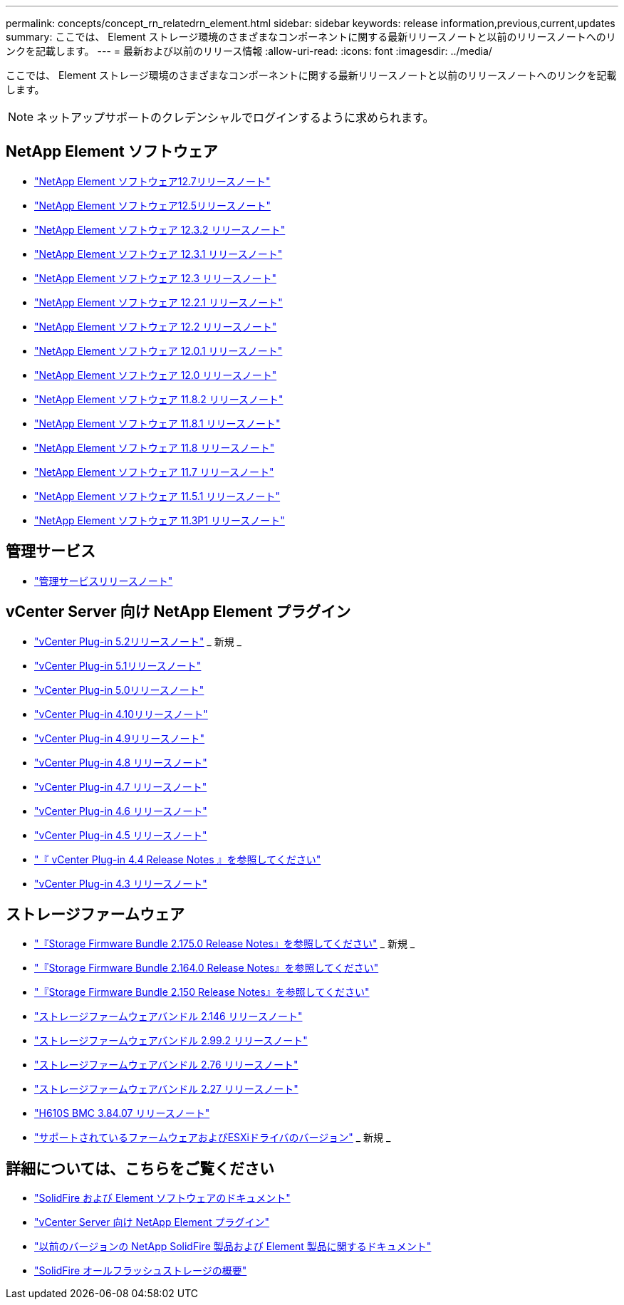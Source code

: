 ---
permalink: concepts/concept_rn_relatedrn_element.html 
sidebar: sidebar 
keywords: release information,previous,current,updates 
summary: ここでは、 Element ストレージ環境のさまざまなコンポーネントに関する最新リリースノートと以前のリリースノートへのリンクを記載します。 
---
= 最新および以前のリリース情報
:allow-uri-read: 
:icons: font
:imagesdir: ../media/


[role="lead"]
ここでは、 Element ストレージ環境のさまざまなコンポーネントに関する最新リリースノートと以前のリリースノートへのリンクを記載します。


NOTE: ネットアップサポートのクレデンシャルでログインするように求められます。



== NetApp Element ソフトウェア

* https://library.netapp.com/ecm/ecm_download_file/ECMLP2884468["NetApp Element ソフトウェア12.7リリースノート"^]
* https://library.netapp.com/ecm/ecm_download_file/ECMLP2882193["NetApp Element ソフトウェア12.5リリースノート"^]
* https://library.netapp.com/ecm/ecm_download_file/ECMLP2881056["NetApp Element ソフトウェア 12.3.2 リリースノート"^]
* https://library.netapp.com/ecm/ecm_download_file/ECMLP2878089["NetApp Element ソフトウェア 12.3.1 リリースノート"^]
* https://library.netapp.com/ecm/ecm_download_file/ECMLP2876498["NetApp Element ソフトウェア 12.3 リリースノート"^]
* https://library.netapp.com/ecm/ecm_download_file/ECMLP2877210["NetApp Element ソフトウェア 12.2.1 リリースノート"^]
* https://library.netapp.com/ecm/ecm_download_file/ECMLP2873789["NetApp Element ソフトウェア 12.2 リリースノート"^]
* https://library.netapp.com/ecm/ecm_download_file/ECMLP2877208["NetApp Element ソフトウェア 12.0.1 リリースノート"^]
* https://library.netapp.com/ecm/ecm_download_file/ECMLP2865022["NetApp Element ソフトウェア 12.0 リリースノート"^]
* https://library.netapp.com/ecm/ecm_download_file/ECMLP2880259["NetApp Element ソフトウェア 11.8.2 リリースノート"^]
* https://library.netapp.com/ecm/ecm_download_file/ECMLP2877206["NetApp Element ソフトウェア 11.8.1 リリースノート"^]
* https://library.netapp.com/ecm/ecm_download_file/ECMLP2864256["NetApp Element ソフトウェア 11.8 リリースノート"^]
* https://library.netapp.com/ecm/ecm_download_file/ECMLP2861225["NetApp Element ソフトウェア 11.7 リリースノート"^]
* https://library.netapp.com/ecm/ecm_download_file/ECMLP2863854["NetApp Element ソフトウェア 11.5.1 リリースノート"^]
* https://library.netapp.com/ecm/ecm_download_file/ECMLP2859857["NetApp Element ソフトウェア 11.3P1 リリースノート"^]




== 管理サービス

* https://kb.netapp.com/Advice_and_Troubleshooting/Data_Storage_Software/Management_services_for_Element_Software_and_NetApp_HCI/Management_Services_Release_Notes["管理サービスリリースノート"^]




== vCenter Server 向け NetApp Element プラグイン

* https://library.netapp.com/ecm/ecm_download_file/ECMLP2886272["vCenter Plug-in 5.2リリースノート"^] _ 新規 _
* https://library.netapp.com/ecm/ecm_download_file/ECMLP2885734["vCenter Plug-in 5.1リリースノート"^]
* https://library.netapp.com/ecm/ecm_download_file/ECMLP2884992["vCenter Plug-in 5.0リリースノート"^]
* https://library.netapp.com/ecm/ecm_download_file/ECMLP2884458["vCenter Plug-in 4.10リリースノート"^]
* https://library.netapp.com/ecm/ecm_download_file/ECMLP2881904["vCenter Plug-in 4.9リリースノート"^]
* https://library.netapp.com/ecm/ecm_download_file/ECMLP2879296["vCenter Plug-in 4.8 リリースノート"^]
* https://library.netapp.com/ecm/ecm_download_file/ECMLP2876748["vCenter Plug-in 4.7 リリースノート"^]
* https://library.netapp.com/ecm/ecm_download_file/ECMLP2874631["vCenter Plug-in 4.6 リリースノート"^]
* https://library.netapp.com/ecm/ecm_download_file/ECMLP2873396["vCenter Plug-in 4.5 リリースノート"^]
* https://library.netapp.com/ecm/ecm_download_file/ECMLP2866569["『 vCenter Plug-in 4.4 Release Notes 』を参照してください"^]
* https://library.netapp.com/ecm/ecm_download_file/ECMLP2856119["vCenter Plug-in 4.3 リリースノート"^]




== ストレージファームウェア

* https://docs.netapp.com/us-en/hci/docs/rn_storage_firmware_2.175.0.html["『Storage Firmware Bundle 2.175.0 Release Notes』を参照してください"^] _ 新規 _
* https://docs.netapp.com/us-en/hci/docs/rn_storage_firmware_2.164.0.html["『Storage Firmware Bundle 2.164.0 Release Notes』を参照してください"^]
* https://docs.netapp.com/us-en/hci/docs/rn_storage_firmware_2.150.html["『Storage Firmware Bundle 2.150 Release Notes』を参照してください"^]
* https://docs.netapp.com/us-en/hci/docs/rn_storage_firmware_2.146.html["ストレージファームウェアバンドル 2.146 リリースノート"^]
* https://docs.netapp.com/us-en/hci/docs/rn_storage_firmware_2.99.2.html["ストレージファームウェアバンドル 2.99.2 リリースノート"^]
* https://docs.netapp.com/us-en/hci/docs/rn_storage_firmware_2.76.html["ストレージファームウェアバンドル 2.76 リリースノート"^]
* https://docs.netapp.com/us-en/hci/docs/rn_storage_firmware_2.27.html["ストレージファームウェアバンドル 2.27 リリースノート"^]
* https://docs.netapp.com/us-en/hci/docs/rn_H610S_BMC_3.84.07.html["H610S BMC 3.84.07 リリースノート"^]
* https://docs.netapp.com/us-en/hci/docs/firmware_driver_versions.html["サポートされているファームウェアおよびESXiドライバのバージョン"] _ 新規 _




== 詳細については、こちらをご覧ください

* https://docs.netapp.com/us-en/element-software/index.html["SolidFire および Element ソフトウェアのドキュメント"]
* https://docs.netapp.com/us-en/vcp/index.html["vCenter Server 向け NetApp Element プラグイン"^]
* https://docs.netapp.com/sfe-122/topic/com.netapp.ndc.sfe-vers/GUID-B1944B0E-B335-4E0B-B9F1-E960BF32AE56.html["以前のバージョンの NetApp SolidFire 製品および Element 製品に関するドキュメント"^]
* https://www.netapp.com/data-storage/solidfire/["SolidFire オールフラッシュストレージの概要"^]

